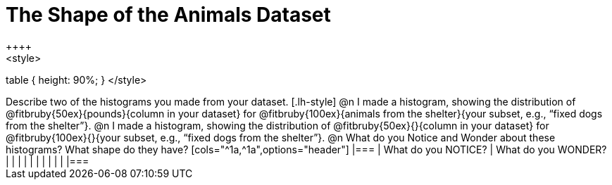 = The Shape of the Animals Dataset
++++
<style>
table { height: 90%; }
</style>
++++

Describe two of the histograms you made from your dataset.

[.lh-style]
@n I made a histogram, showing the distribution of @fitbruby{50ex}{pounds}{column in your dataset} for @fitbruby{100ex}{animals from the shelter}{your subset, e.g., “fixed dogs from the shelter”}.

@n I made a histogram, showing the distribution of @fitbruby{50ex}{}{column in your dataset} for @fitbruby{100ex}{}{your subset, e.g., “fixed dogs from the shelter”}.

@n What do you Notice and Wonder about these histograms? What shape do they have?

[cols="^1a,^1a",options="header"]
|===
| What do you NOTICE?	| What do you WONDER?
|						|
|						|
|						|
|						|
|						|
|===

